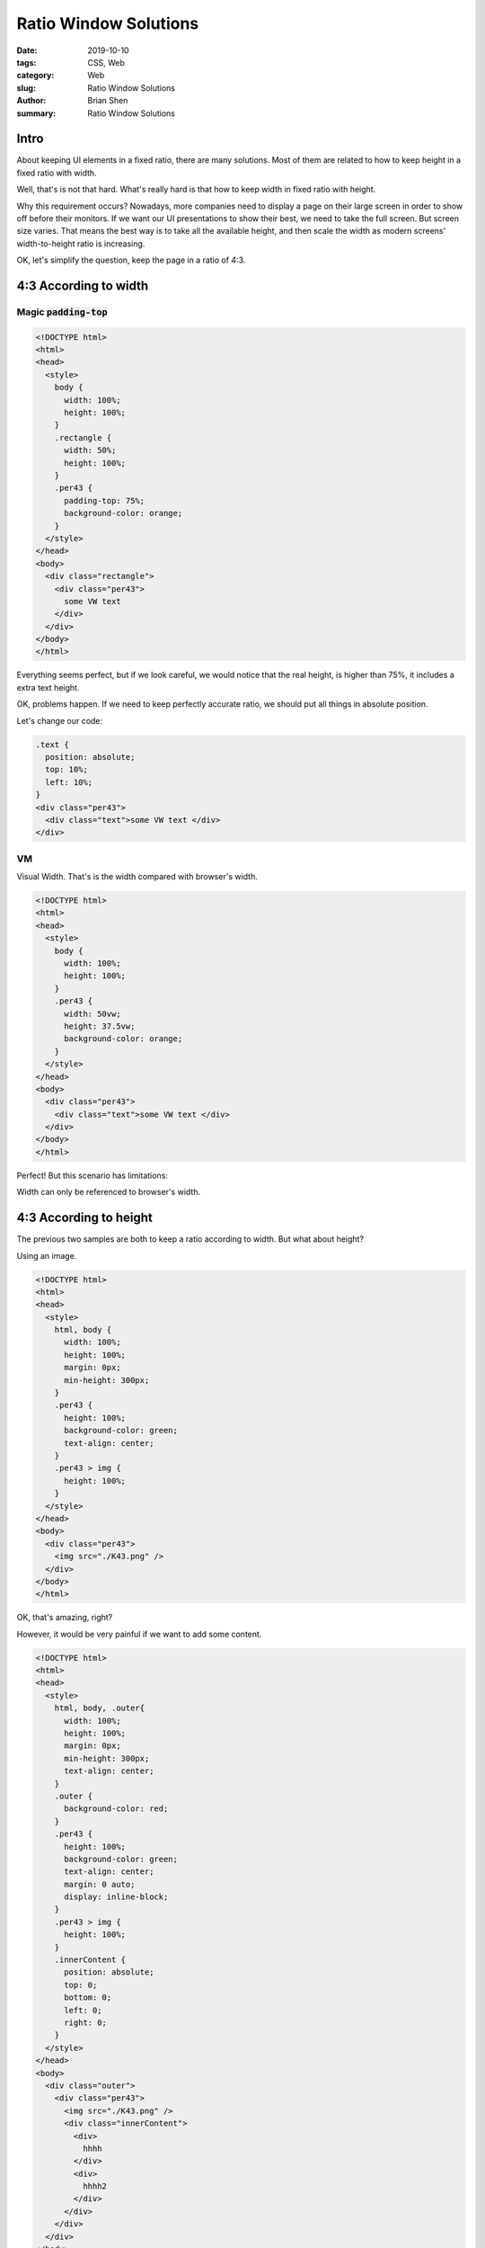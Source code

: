 Ratio Window Solutions
#########################


:date: 2019-10-10
:tags: CSS, Web
:category: Web
:slug: Ratio Window Solutions
:author: Brian Shen
:summary: Ratio Window Solutions


Intro
^^^^^^

About keeping UI elements in a fixed ratio, there are many solutions. Most of them are related to how to keep height in a fixed ratio with width.

Well, that's is not that hard. What's really hard is that how to keep width in fixed ratio with height.

Why this requirement occurs? Nowadays, more companies need to display a page on their large screen in order to show off  before their monitors. If we want our UI presentations to show their best, we need to take the full screen. But screen size varies. That means the best way is to take all the available height, and then scale the width as modern screens' width-to-height ratio is increasing.

OK, let's simplify the question, keep the page in a ratio of 4:3.

4:3 According to width
^^^^^^^^^^^^^^^^^^^^^^^

Magic :code:`padding-top`
**************************

.. code-block:: bash 

  <!DOCTYPE html>
  <html>
  <head>
    <style>
      body {
        width: 100%;
        height: 100%;
      }
      .rectangle {
        width: 50%;
        height: 100%;
      }
      .per43 {
        padding-top: 75%;
        background-color: orange;
      }
    </style>
  </head>
  <body>
    <div class="rectangle">
      <div class="per43">
        some VW text 
      </div>
    </div>
  </body>
  </html>

.. figure:: /images/Web/Web_RatioWindow_01.png

Everything seems perfect, but if we look careful, we would notice that the real height, is higher than 75%, it includes a extra text height.

OK, problems happen. If we need to keep perfectly accurate ratio, we should put all things in absolute position. 

Let's change our code:

.. code-block:: bash 

  .text {
    position: absolute;
    top: 10%;
    left: 10%; 
  }
  <div class="per43">
    <div class="text">some VW text </div>
  </div>

.. figure:: /images/Web/Web_RatioWindow_02.png

VM 
***

Visual Width. That's is the width compared with browser's width. 

.. code-block:: bash 

  <!DOCTYPE html>
  <html>
  <head>
    <style>
      body {
        width: 100%;
        height: 100%;
      }
      .per43 {
        width: 50vw;
        height: 37.5vw;
        background-color: orange;
      }
    </style>
  </head>
  <body>
    <div class="per43">
      <div class="text">some VW text </div>
    </div>
  </body>
  </html>

.. figure:: /images/Web/Web_RatioWindow_03.png

Perfect! But this scenario has limitations:

Width can only be referenced to browser's width.


4:3 According to height
^^^^^^^^^^^^^^^^^^^^^^^^

The previous two samples are both to keep a ratio according to width. But what about height?

Using an image. 

.. figure:: /images/Web/Web_RatioWindow_05.png

.. code-block:: bash 

  <!DOCTYPE html>
  <html>
  <head>
    <style>
      html, body {
        width: 100%;
        height: 100%;
        margin: 0px;
        min-height: 300px;
      }
      .per43 {
        height: 100%;
        background-color: green;
        text-align: center;
      }
      .per43 > img {
        height: 100%;
      }
    </style>
  </head>
  <body>
    <div class="per43">
      <img src="./K43.png" />
    </div>
  </body>
  </html>

.. figure:: /images/Web/Web_RatioWindow_04.gif

OK, that's amazing, right?

However, it would be very painful if we want to add some content.

.. code-block:: bash

  <!DOCTYPE html>
  <html>
  <head>
    <style>
      html, body, .outer{
        width: 100%;
        height: 100%;
        margin: 0px;
        min-height: 300px;
        text-align: center;
      }
      .outer {
        background-color: red;
      }
      .per43 {
        height: 100%;
        background-color: green;
        text-align: center;
        margin: 0 auto;
        display: inline-block;
      }
      .per43 > img {
        height: 100%;
      }
      .innerContent {
        position: absolute;
        top: 0;
        bottom: 0;
        left: 0;
        right: 0;
      }
    </style>
  </head>
  <body>
    <div class="outer">
      <div class="per43">
        <img src="./K43.png" />
        <div class="innerContent">
          <div>
            hhhh
          </div>
          <div>
            hhhh2
          </div>
        </div>
      </div>
    </div>
  </body>
  </html>

.. figure:: /images/Web/Web_RatioWindow_06.gif

Now we can fill whatever we want with relative position.

